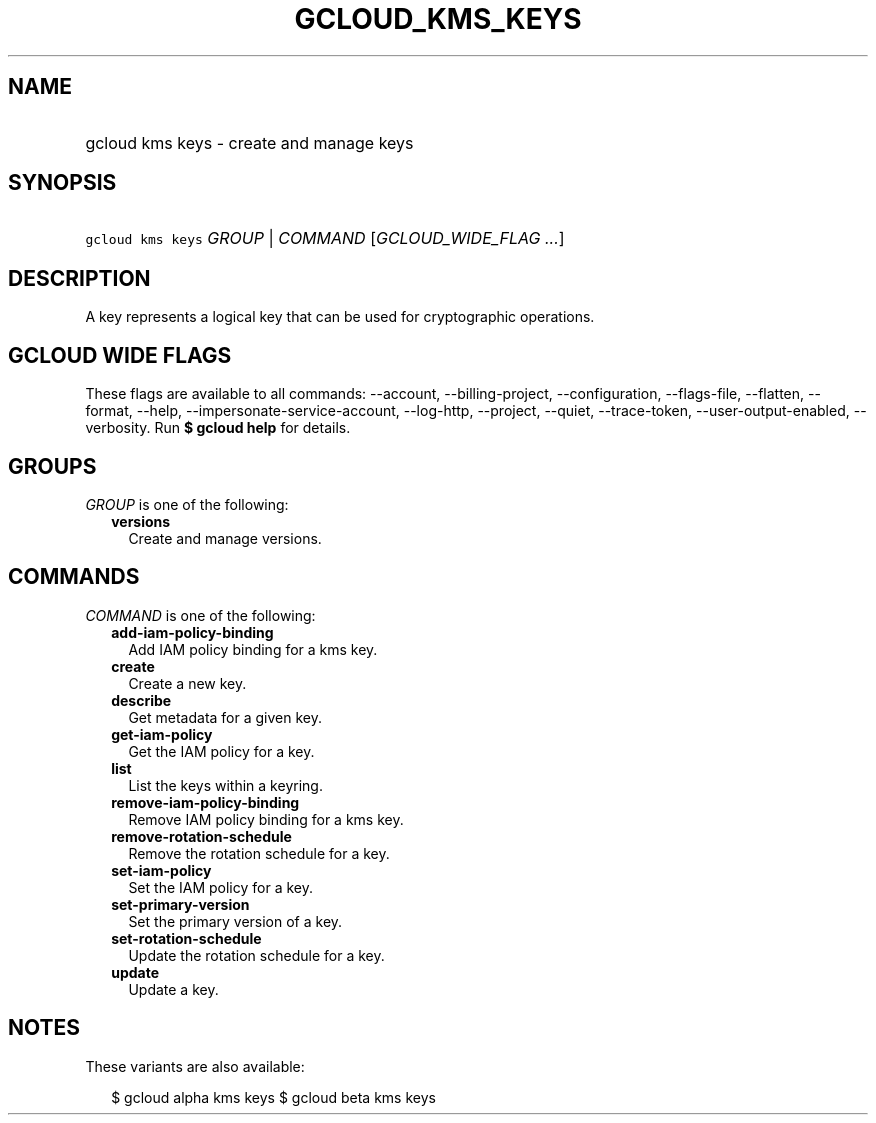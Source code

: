 
.TH "GCLOUD_KMS_KEYS" 1



.SH "NAME"
.HP
gcloud kms keys \- create and manage keys



.SH "SYNOPSIS"
.HP
\f5gcloud kms keys\fR \fIGROUP\fR | \fICOMMAND\fR [\fIGCLOUD_WIDE_FLAG\ ...\fR]



.SH "DESCRIPTION"

A key represents a logical key that can be used for cryptographic operations.



.SH "GCLOUD WIDE FLAGS"

These flags are available to all commands: \-\-account, \-\-billing\-project,
\-\-configuration, \-\-flags\-file, \-\-flatten, \-\-format, \-\-help,
\-\-impersonate\-service\-account, \-\-log\-http, \-\-project, \-\-quiet,
\-\-trace\-token, \-\-user\-output\-enabled, \-\-verbosity. Run \fB$ gcloud
help\fR for details.



.SH "GROUPS"

\f5\fIGROUP\fR\fR is one of the following:

.RS 2m
.TP 2m
\fBversions\fR
Create and manage versions.


.RE
.sp

.SH "COMMANDS"

\f5\fICOMMAND\fR\fR is one of the following:

.RS 2m
.TP 2m
\fBadd\-iam\-policy\-binding\fR
Add IAM policy binding for a kms key.

.TP 2m
\fBcreate\fR
Create a new key.

.TP 2m
\fBdescribe\fR
Get metadata for a given key.

.TP 2m
\fBget\-iam\-policy\fR
Get the IAM policy for a key.

.TP 2m
\fBlist\fR
List the keys within a keyring.

.TP 2m
\fBremove\-iam\-policy\-binding\fR
Remove IAM policy binding for a kms key.

.TP 2m
\fBremove\-rotation\-schedule\fR
Remove the rotation schedule for a key.

.TP 2m
\fBset\-iam\-policy\fR
Set the IAM policy for a key.

.TP 2m
\fBset\-primary\-version\fR
Set the primary version of a key.

.TP 2m
\fBset\-rotation\-schedule\fR
Update the rotation schedule for a key.

.TP 2m
\fBupdate\fR
Update a key.


.RE
.sp

.SH "NOTES"

These variants are also available:

.RS 2m
$ gcloud alpha kms keys
$ gcloud beta kms keys
.RE

